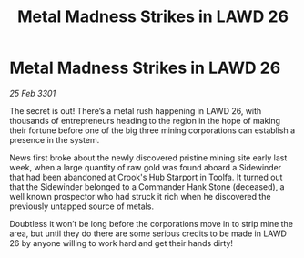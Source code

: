:PROPERTIES:
:ID:       7980e24a-63f7-4f62-a431-2f63a5475438
:END:
#+title: Metal Madness Strikes in LAWD 26
#+filetags: :galnet:

* Metal Madness Strikes in LAWD 26

/25 Feb 3301/

The secret is out! There’s a metal rush happening in LAWD 26, with thousands of entrepreneurs heading to the region in the hope of making their fortune before one of the big three mining corporations can establish a presence in the system. 

News first broke about the newly discovered pristine mining site early last week, when a large quantity of raw gold was found aboard a Sidewinder that had been abandoned at Crook's Hub Starport in Toolfa. It turned out that the Sidewinder belonged to a Commander Hank Stone (deceased), a well known prospector who had struck it rich when he discovered the previously untapped source of metals. 

Doubtless it won’t be long before the corporations move in to strip mine the area, but until they do there are some serious credits to be made in LAWD 26 by anyone willing to work hard and get their hands dirty!
